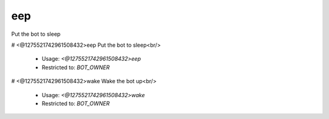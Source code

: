 eep
===

Put the bot to sleep

# <@1275521742961508432>eep
Put the bot to sleep<br/>
 - Usage: `<@1275521742961508432>eep`
 - Restricted to: `BOT_OWNER`


# <@1275521742961508432>wake
Wake the bot up<br/>
 - Usage: `<@1275521742961508432>wake`
 - Restricted to: `BOT_OWNER`


